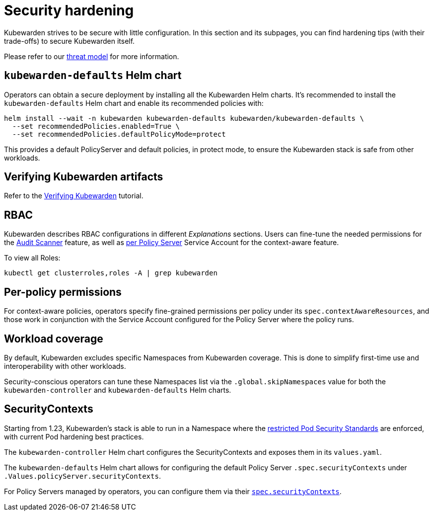 = Security hardening
:sidebar_label: Security hardening
:sidebar_position: 50
:description: Harden the Kubewarden installation
:keywords: kubewarden, kubernetes, security
:doc-persona: kubewarden-operator, kubewarden-integrator
:doc-type: howto
:doc-topic: operator-manual, security

Kubewarden strives to be secure with little configuration.
In this section and its subpages, you can find hardening tips (with their
trade-offs) to secure Kubewarden itself.

Please refer to our xref:/reference/threat-model.adoc[threat model] for more information.

== `kubewarden-defaults` Helm chart

Operators can obtain a secure deployment by installing all the
Kubewarden Helm charts. It's recommended to install the
`kubewarden-defaults` Helm chart and enable its recommended policies with:

[source,console]
----
helm install --wait -n kubewarden kubewarden-defaults kubewarden/kubewarden-defaults \
  --set recommendedPolicies.enabled=True \
  --set recommendedPolicies.defaultPolicyMode=protect
----

This provides a default PolicyServer and default policies, in protect mode, to
ensure the Kubewarden stack is safe from other workloads.

== Verifying Kubewarden artifacts

Refer to the xref:/tutorials/verifying-kubewarden.adoc[Verifying Kubewarden] tutorial.

== RBAC

Kubewarden describes RBAC configurations in different
_Explanations_ sections. Users can fine-tune the needed permissions for the
xref:/explanations/audit-scanner/audit-scanner.adoc#_permissions_and_serviceaccounts[Audit Scanner]
feature, as well as xref:/explanations/context-aware-policies.adoc[per Policy Server]
Service Account for the context-aware feature.

To view all Roles:

[source,console]
----
kubectl get clusterroles,roles -A | grep kubewarden
----

== Per-policy permissions

For context-aware policies, operators specify fine-grained permissions per
policy under its `spec.contextAwareResources`, and those work in conjunction
with the Service Account configured for the Policy Server where the policy
runs.

== Workload coverage

By default, Kubewarden excludes specific Namespaces from Kubewarden coverage. This is
done to simplify first-time use and interoperability with other workloads.

Security-conscious operators can tune these Namespaces list via the
`.global.skipNamespaces` value for both the `kubewarden-controller` and
`kubewarden-defaults` Helm charts.

== SecurityContexts

Starting from 1.23, Kubewarden's stack is able to run in a Namespace
where the https://kubernetes.io/docs/concepts/security/pod-security-standards/#restricted[restricted
Pod Security Standards] are enforced, with current Pod hardening best practices.

The `kubewarden-controller` Helm chart configures the SecurityContexts and
exposes them in its `values.yaml`.

The `kubewarden-defaults` Helm chart allows for configuring the default Policy
Server `.spec.securityContexts` under `.Values.policyServer.securityContexts`.

For Policy Servers managed by operators, you can configure them via their
https://docs.kubewarden.io/reference/CRDs#policyserversecurity[`spec.securityContexts`].